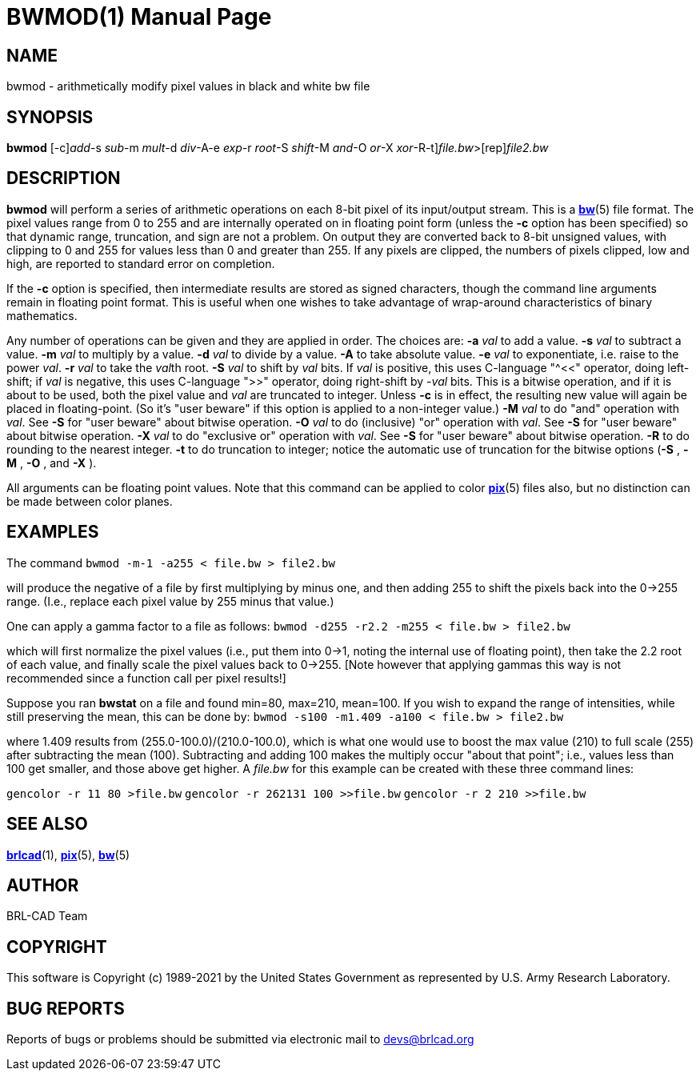 = BWMOD(1)
BRL-CAD Team
:doctype: manpage
:man manual: BRL-CAD
:man source: BRL-CAD
:page-layout: base

== NAME

bwmod - arithmetically modify pixel values in black and white bw file

== SYNOPSIS

*[cmd]#bwmod#* [-c][-a [rep]_add_-s [rep]_sub_-m [rep]_mult_-d [rep]_div_-A-e [rep]_exp_-r [rep]_root_-S [rep]_shift_-M [rep]_and_-O [rep]_or_-X [rep]_xor_-R-t][rep]_file.bw_>[rep]_file2.bw_

== DESCRIPTION

*[cmd]#bwmod#* will perform a series of arithmetic operations on each 8-bit pixel of its input/output stream.  This is a xref:man:5/bw.adoc[*bw*](5) file format. The pixel values range from 0 to 255 and are internally operated on in floating point form (unless the *[opt]#-c#* option has been specified) so that dynamic range, truncation, and sign are not a problem.  On output they are converted back to 8-bit unsigned values, with clipping to 0 and 255 for values less than 0 and greater than 255.  If any pixels are clipped, the numbers of pixels clipped, low and high, are reported to standard error on completion.

If the *[opt]#-c#* option is specified, then intermediate results are stored as signed characters, though the command line arguments remain in floating point format. This is useful when one wishes to take advantage of wrap-around characteristics of binary mathematics.

Any number of operations can be given and they are applied in order. The choices are: *[opt]#-a#* [rep]_val_ to add a value. *[opt]#-s#* [rep]_val_ to subtract a value. *[opt]#-m#* [rep]_val_ to multiply by a value. *[opt]#-d#* [rep]_val_ to divide by a value. *[opt]#-A#* to take absolute value. *[opt]#-e#* [rep]_val_ to exponentiate, i.e. raise to the power __val__. *[opt]#-r#* [rep]_val_ to take the __val__th root. *[opt]#-S#* [rep]_val_ to shift by _val_ bits. If __val__ is positive, this uses C-language "^<<" operator, doing left-shift; if __val__ is negative, this uses C-language ">>" operator, doing right-shift by -__val__ bits.  This is a bitwise operation, and if it is about to be used, both the pixel value and [rep]_val_ are truncated to integer. Unless *[opt]#-c#*  is in effect, the resulting new value will again be placed in floating-point.  (So it's "user beware" if this option is applied to a non-integer value.) *[opt]#-M#* [rep]_val_ to do "and" operation with __val__.  See *[opt]#-S#*  for "user beware" about bitwise operation. *[opt]#-O#* [rep]_val_ to do (inclusive) "or" operation with __val__.  See *[opt]#-S#*  for "user beware" about bitwise operation. *[opt]#-X#* [rep]_val_ to do "exclusive or" operation with __val__.  See *[opt]#-S#*  for "user beware" about bitwise operation. *[opt]#-R#*  to do rounding to the nearest integer. *[opt]#-t#*  to do truncation to integer; notice the automatic use of truncation for the bitwise options (*[opt]#-S#* , *[opt]#-M#* , *[opt]#-O#* , and *[opt]#-X#* ). 

All arguments can be floating point values.  Note that this command can be applied to color xref:man:5/pix.adoc[*pix*](5) files also, but no distinction can be made between color planes.

== EXAMPLES

The command [ui]`bwmod -m-1 -a255 < file.bw > file2.bw` 

will produce the negative of a file by first multiplying by minus one, and then adding 255 to shift the pixels back into the 0->255 range. (I.e., replace each pixel value by 255 minus that value.)

One can apply a gamma factor to a file as follows: [ui]`bwmod -d255 -r2.2 -m255 < file.bw > file2.bw` 

which will first normalize the pixel values (i.e., put them into 0->1, noting the internal use of floating point), then take the 2.2 root of each value, and finally scale the pixel values back to 0->255. [Note however that applying gammas this way is not recommended since a function call per pixel results!]

Suppose you ran *[cmd]#bwstat#*  on a file and found min=80, max=210, mean=100. If you wish to expand the range of intensities, while still preserving the mean, this can be done by: [ui]`bwmod -s100 -m1.409 -a100 < file.bw > file2.bw` 

where 1.409 results from (255.0-100.0)/(210.0-100.0), which is what one would use to boost the max value (210) to full scale (255) after subtracting the mean (100).  Subtracting and adding 100 makes the multiply occur "about that point"; i.e., values less than 100 get smaller, and those above get higher.  A [rep]_file.bw_  for this example can be created with these three command lines:

[ui]`gencolor -r 11 80 >file.bw` [ui]`gencolor -r 262131 100 >>file.bw` [ui]`gencolor -r 2 210 >>file.bw` 

== SEE ALSO

xref:man:1/brlcad.adoc[*brlcad*](1), xref:man:5/pix.adoc[*pix*](5), xref:man:5/bw.adoc[*bw*](5)

== AUTHOR

BRL-CAD Team

== COPYRIGHT

This software is Copyright (c) 1989-2021 by the United States Government as represented by U.S. Army Research Laboratory.

== BUG REPORTS

Reports of bugs or problems should be submitted via electronic mail to mailto:devs@brlcad.org[]
